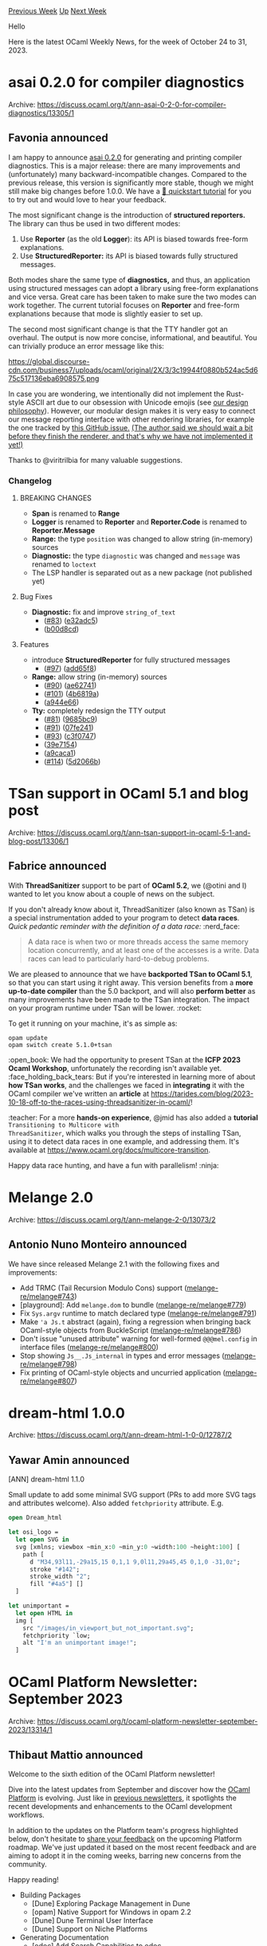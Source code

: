 #+OPTIONS: ^:nil
#+OPTIONS: html-postamble:nil
#+OPTIONS: num:nil
#+OPTIONS: toc:nil
#+OPTIONS: author:nil
#+HTML_HEAD: <style type="text/css">#table-of-contents h2 { display: none } .title { display: none } .authorname { text-align: right }</style>
#+HTML_HEAD: <style type="text/css">.outline-2 {border-top: 1px solid black;}</style>
#+TITLE: OCaml Weekly News
[[https://alan.petitepomme.net/cwn/2023.10.24.html][Previous Week]] [[https://alan.petitepomme.net/cwn/index.html][Up]] [[https://alan.petitepomme.net/cwn/2023.11.07.html][Next Week]]

Hello

Here is the latest OCaml Weekly News, for the week of October 24 to 31, 2023.

#+TOC: headlines 1


* asai 0.2.0 for compiler diagnostics
:PROPERTIES:
:CUSTOM_ID: 1
:END:
Archive: https://discuss.ocaml.org/t/ann-asai-0-2-0-for-compiler-diagnostics/13305/1

** Favonia announced


I am happy to announce [[https://ocaml.org/p/asai/latest/doc/index.html][asai 0.2.0]] for generating and printing
compiler diagnostics. This is a major release: there are many improvements and (unfortunately) many
backward-incompatible changes. Compared to the previous release, this version is significantly more stable, though
we might still make big changes before 1.0.0. We have a [[https://ocaml.org/p/asai/latest/doc/quickstart.html][🔰 quickstart
tutorial]] for you to try out and would love to hear your
feedback.

The most significant change is the introduction of *structured reporters.* The library can thus be used in two
different modes:

1. Use *Reporter* (as the old *Logger*): its API is biased towards free-form explanations.
2. Use *StructuredReporter:* its API is biased towards fully structured messages.

Both modes share the same type of *diagnostics,* and thus, an application using structured messages can adopt a
library using free-form explanations and vice versa. Great care has been taken to make sure the two modes can work
together. The current tutorial focuses on *Reporter* and free-form explanations because that mode is slightly
easier to set up.

The second most significant change is that the TTY handler got an overhaul. The output is now more concise,
informational, and beautiful. You can trivially produce an error message like this:

https://global.discourse-cdn.com/business7/uploads/ocaml/original/2X/3/3c19944f0880b524ac5d675c517136eba6908575.png

In case you are wondering, we intentionally did not implement the Rust-style ASCII art due to our obsession with
Unicode emojis (see [[https://ocaml.org/p/asai/latest/doc/design.html][our design philosophy]]). However, our modular
design makes it is very easy to connect our message reporting interface with other rendering libraries, for example
the one tracked by [[https://github.com/RedPRL/asai/issues/107][this GitHub issue.]] _(The author said we should wait
a bit before they finish the renderer, and that's why we have not implemented it yet!)_

Thanks to @viritrilbia for many valuable suggestions.

*** Changelog

**** BREAKING CHANGES

- *Span* is renamed to *Range*
- *Logger* is renamed to *Reporter* and *Reporter.Code* is renamed to *Reporter.Message*
- *Range:* the type ~position~ was changed to allow string (in-memory) sources
- *Diagnostic:* the type ~diagnostic~ was changed and ~message~ was renamed to ~loctext~
- The LSP handler is separated out as a new package (not published yet)

**** Bug Fixes

- *Diagnostic:* fix and improve ~string_of_text~
  - ([[https://github.com/RedPRL/asai/issues/83][#83]]) ([[https://github.com/RedPRL/asai/commit/e32adc5fbbd8cca6c2c0f633afa2ec1beb716f71][e32adc5]])
  - ([[https://github.com/RedPRL/asai/commit/b00d8cd2eee9e51ea89fed8d0988d20fb7964e00][b00d8cd]])

**** Features

- introduce *StructuredReporter* for fully structured messages
  - ([[https://github.com/RedPRL/asai/issues/97][#97]]) ([[https://github.com/RedPRL/asai/commit/add65f81ddc6a37734d32c4363d7abf45d96aa3c][add65f8]])
- *Range:* allow string (in-memory) sources
  - ([[https://github.com/RedPRL/asai/issues/90][#90]]) ([[https://github.com/RedPRL/asai/commit/ae62741933f6881a1da8f53be45249d347918321][ae62741]])
  - ([[https://github.com/RedPRL/asai/issues/101][#101]]) ([[https://github.com/RedPRL/asai/commit/4b6819a289c514f92f0fbb06bee6ac5bd79a0962][4b6819a]])
  - ([[https://github.com/RedPRL/asai/commit/a944e668ac16532059dff26064712c6300c3b15b][a944e66]])
- *Tty:* completely redesign the TTY output
  - ([[https://github.com/RedPRL/asai/issues/81][#81]]) ([[https://github.com/RedPRL/asai/commit/9685bc92e0cc1fbff152814d9a7a340f14871be5][9685bc9]])
  - ([[https://github.com/RedPRL/asai/issues/91][#91]]) ([[https://github.com/RedPRL/asai/commit/07fe24104404a33ea213c1910671d2fa4d14531c][07fe241]])
  - ([[https://github.com/RedPRL/asai/issues/93][#93]]) ([[https://github.com/RedPRL/asai/commit/c3f07479254ad02823500262118de649666e6128][c3f0747]])
  - ([[https://github.com/RedPRL/asai/commit/39e7154b746b5444bc97a24bdbb26e55a83bd2d8][39e7154]])
  - ([[https://github.com/RedPRL/asai/commit/a9caca1f2e46e982d8fa56a69528df390dc6f1ef][a9caca1]])
  - ([[https://github.com/RedPRL/asai/issues/114][#114]]) ([[https://github.com/RedPRL/asai/commit/5d2066bf530c41e2a920b6258d905cffeeef9229][5d2066b]])
      



* TSan support in OCaml 5.1 and blog post
:PROPERTIES:
:CUSTOM_ID: 2
:END:
Archive: https://discuss.ocaml.org/t/ann-tsan-support-in-ocaml-5-1-and-blog-post/13306/1

** Fabrice announced


With *ThreadSanitizer* support to be part of *OCaml 5.2*, we (@otini and I) wanted to let you know about a
couple of news on the subject.

If you don't already know about it, ThreadSanitizer (also known as TSan) is a special instrumentation added to your
program to detect *data races*.
/Quick pedantic reminder with the definition of a data race:/ :nerd_face:

#+begin_quote
A data race is when two or more threads access the same memory location concurrently, and at least one of the
accesses is a write. Data races can lead to particularly hard-to-debug problems.
#+end_quote

We are pleased to announce that we have *backported TSan to OCaml 5.1*, so that you can start using it right away.
This version benefits from a *more up-to-date compiler* than the 5.0 backport, and will also *perform better* as
many improvements have been made to the TSan integration. The impact on your program runtime under TSan will be
lower. :rocket:

To get it running on your machine, it's as simple as:

#+begin_example
opam update
opam switch create 5.1.0+tsan
#+end_example

:open_book: We had the opportunity to present TSan at the *ICFP 2023 Ocaml Workshop*, unfortunately the recording
isn't available yet. :face_holding_back_tears: But if you're interested in learning more of about *how TSan
works*, and the challenges we faced in *integrating* it with the OCaml compiler we've written an *article* at
[[https://tarides.com/blog/2023-10-18-off-to-the-races-using-threadsanitizer-in-ocaml/][https://tarides.com/blog/2023-10-18-off-to-the-races-using-threadsanitizer-in-ocaml/]]!

:teacher: For a more *hands-on experience*, @jmid has also added a *tutorial* ~Transitioning to Multicore with
ThreadSanitizer~, which walks you through the steps of installing TSan, using it to detect data races in one
example, and addressing them. It's available at
[[https://www.ocaml.org/docs/multicore-transition][https://www.ocaml.org/docs/multicore-transition]].

Happy data race hunting, and have a fun with parallelism! :ninja:
      



* Melange 2.0
:PROPERTIES:
:CUSTOM_ID: 3
:END:
Archive: https://discuss.ocaml.org/t/ann-melange-2-0/13073/2

** Antonio Nuno Monteiro announced


We have since released Melange 2.1 with the following fixes and improvements:

- Add TRMC (Tail Recursion Modulo Cons) support ([[https://github.com/melange-re/melange/pull/743][melange-re/melange#743]])
- [playground]: Add ~melange.dom~ to bundle ([[https://github.com/melange-re/melange/pull/779][melange-re/melange#779]])
- Fix ~Sys.argv~ runtime to match declared type ([[https://github.com/melange-re/melange/pull/791][melange-re/melange#791]])
- Make ~'a Js.t~ abstract (again), fixing a regression when bringing back OCaml-style objects from BuckleScript ([[https://github.com/melange-re/melange/pull/786][melange-re/melange#786]])
- Don't issue "unused attribute" warning for well-formed ~@@@mel.config~ in interface files ([[https://github.com/melange-re/melange/pull/800][melange-re/melange#800]])
- Stop showing ~Js__.Js_internal~ in types and error messages ([[https://github.com/melange-re/melange/pull/798][melange-re/melange#798]])
- Fix printing of OCaml-style objects and uncurried application ([[https://github.com/melange-re/melange/pull/807][melange-re/melange#807]])
      



* dream-html 1.0.0
:PROPERTIES:
:CUSTOM_ID: 4
:END:
Archive: https://discuss.ocaml.org/t/ann-dream-html-1-0-0/12787/2

** Yawar Amin announced


[ANN] dream-html 1.1.0

Small update to add some minimal SVG support (PRs to add more SVG tags and attributes welcome). Also added
~fetchpriority~ attribute. E.g.

#+begin_src ocaml
open Dream_html

let osi_logo =
  let open SVG in
  svg [xmlns; viewbox ~min_x:0 ~min_y:0 ~width:100 ~height:100] [
    path [
      d "M34,93l11,-29a15,15 0,1,1 9,0l11,29a45,45 0,1,0 -31,0z";
      stroke "#142";
      stroke_width "2";
      fill "#4a5"] []
  ]

let unimportant =
  let open HTML in
  img [
    src "/images/in_viewport_but_not_important.svg";
    fetchpriority `low;
    alt "I'm an unimportant image!";
  ]
#+end_src
      



* OCaml Platform Newsletter: September 2023
:PROPERTIES:
:CUSTOM_ID: 5
:END:
Archive: https://discuss.ocaml.org/t/ocaml-platform-newsletter-september-2023/13314/1

** Thibaut Mattio announced


Welcome to the sixth edition of the OCaml Platform newsletter!

Dive into the latest updates from September and discover how the [[https://ocaml.org/docs/platform][OCaml Platform]]
is evolving. Just like in [[https://discuss.ocaml.org/tag/platform-newsletter][previous newsletters]], it spotlights
the recent developments and enhancements to the OCaml development workflows.

In addition to the updates on the Platform team's progress highlighted below, don't hesitate to [[https://discuss.ocaml.org/t/a-roadmap-for-the-ocaml-platform-seeking-your-feedback/12238][share your
feedback]] on the upcoming
Platform roadmap. We've just updated it based on the most recent feedback and are aiming to adopt it in the coming
weeks, barring new concerns from the community.

Happy reading!

- Building Packages
  * [Dune] Exploring Package Management in Dune
  * [opam] Native Support for Windows in opam 2.2
  * [Dune] Dune Terminal User Interface
  * [Dune] Support on Niche Platforms
- Generating Documentation
  * [odoc] Add Search Capabilities to odoc
  * [odoc] Syntax for Images and Assets in odoc
  * [Dune] Generate Dependencies Documentation with Dune
- Editing and Refactoring Code
  * [Merlin] Support for Project-Wide References in Merlin
  * [Merlin] Improving Merlin’s Performance

*** Releases

Here are all the new versions of Platform tools that were released this month:

- [[https://ocaml.org/changelog/2023-09-22-merlin-4.11][Merlin 4.11]]
- [[https://ocaml.org/changelog/2023-09-26-merlin-4.12][Merlin 4.12]]
- [[https://ocaml.org/changelog/2023-09-19-ocamlformat-0.26.1][OCamlFormat 0.26.1]]
- [[https://ocaml.org/changelog/2023-09-27-mdx-2.3.1][MDX 2.3.1]]

For detailed release notes and announcements, explore the [[https://ocaml.org/changelog][OCaml Changelog]].

*** Building Packages

**** *[Dune]* Exploring Package Management in Dune

Contributors: @rgrinberg (Tarides), @Leonidas-from-XIV (Tarides), @gridbugs (Tarides), @kit-ty-kate (Tarides),
@Alizter

The biggest highlight from September is that the work to expose the compiler and libraries from packages installed
by Dune to the rest of the project is now complete! This means that there is now a prototype of Dune package
management that can be used to build projects that depend on (simple) opam packages! This is still an early
prototype that's not ready to be tested outside of the core team, but still a significant milestone: :tada:!

In addition to this, work in September focussed on three areas:
- Increasing coverage of opam features to support more opam packages from the ~opam-repository~. This month, the Dune team added support for new fields, including ~build-env~, ~setenv~, and ~subst~, and they also added support for patching.
- Designing and implementing a string manipulation DSL for Dune configurations. This will allow users to express the same amount of dynamism found in opam filters in Dune package lockfiles, which is necessary for converting opam ~build~ and ~install~ commands into Dune expressions.
- Started working on support for custom opam repositories by making the ~opam-repository~ configurable in ~dune-workspace~. The next step is to experiment on how opam repositories are stored and accessed. One idea is that all opam repositories would be stored in one revision storage that would supply all the data. This has the advantage that incremental updates are small, which work like pulling via Git. The repo doesn't need to be uncompressed, thus less storage and inodes used.

*Activities:*
- Move packages to private context -- [[https://github.com/ocaml/dune/pull/8467][ocaml/dune#8467]]
- Translate ~build-env~ from opam file into lock dir -- [[https://github.com/ocaml/dune/pull/8701][ocaml/dune#8701]]
- Translate ~setenv~ from opam file into Dune lock dir -- [[https://github.com/ocaml/dune/pull/8708][ocaml/dune#8708]]
- Translate ~substs~ field of opam file into build action -- [[https://github.com/ocaml/dune/pull/8669][ocaml/dune#8669]]
- Add patching support to Dune pkg -- [[https://github.com/ocaml/dune/pull/8654][ocaml/dune#8654]]
- Copy files from opam repository to lock dir -- [[https://github.com/ocaml/dune/pull/8648][ocaml/dune#8648]]
- ~dune.lock~ is ignored in ~--release~ -- [[https://github.com/ocaml/dune/pull/8761][ocaml/dune#8761]]
- Opam repositories from ~dune-workspace~ -- [[https://github.com/ocaml/dune/pull/8633][ocaml/dune#8633]]
- Add ~dune pkg outdated~ command for showing outdated packages -- [[https://github.com/ocaml/dune/pull/8773][ocaml/dune#8773]]
- Experimental string list language -- [[https://github.com/ocaml/dune/pull/8596][ocaml/dune#8596]]

**** *[opam]* Native Support for Windows in opam 2.2

Contributors: @rjbou (OCamlPro), @kit-ty-kate (Tarides), @dra27 (Tarides), @AltGr (OCamlPro)

In preparation for the upcoming release of opam 2.2~alpha3, the work has focussed on better handling of path
rewriting for the ~setenv~ and ~build-env~ opam fields.

The [[https://github.com/ocaml/opam/pull/5636][proposed change]] will allow users to specify, in the opam file, the
path separator and format they want for each environment variable in ~setenv~/~build-env~. This ensures the
environment variables are correctly set and usable on Windows.

The PR is in review and not quite ready to be merged, but this is the last issue scoped for opam 2.2~alpha3.

*Activities:*
- Path rewriting for ~setenv:~ and ~build-env:~ - [[https://github.com/ocaml/opam/pull/5636][ocaml/opam#5636]]

**** *[Dune]* Dune Terminal User Interface

Contributors: @Alizter, @rgrinberg (Tarides)

Following the merge of the PR to port Dune TUI to [[https://github.com/let-def/lwd][Nottui]] in August, and the
addition of a few features, @Alizter continued the work on building a full-on Terminal User Interface for Dune with
two pull requests, namely the addition of a [[https://github.com/ocaml/dune/pull/8601][Jobs tab in ~tui~ mode]], and
support for [[https://github.com/ocaml/dune/pull/8619][multiline status lines]].

*Activities:*
- Add Jobs tab in ~tui~ mode -- [[https://github.com/ocaml/dune/pull/8601][ocaml/dune#8601]]
- Multiline status support -- [[https://github.com/ocaml/dune/pull/8619][ocaml/dune#8619]]

**** *[Dune]* Support on Niche Platforms

Contributors: @Alizter

Dune now builds on both [[https://www.haiku-os.org/][Haiku]] and Android (using Termux)! This means it is now possible
to build and install both OCaml and Dune on these platforms, which should pave the way for more native OCaml
development.

For reference, here is a table of Dune's platform support (with ~?~ indicating that further testing is needed):

| Platform         | Support | Watch | TUI | Cache | Sandboxing |
|------------------|---------|-------|-----|-------|------------|
| Linux            | Full    | Yes   | Yes | Yes   | Yes        |
| MacOS            | Full    | Yes   | Yes | Yes   | Yes        |
| Windows (DKML)   | Full    | Yes   | No* | Yes   | Copy only  |
| Windows (MinGW)  | Limited | Yes   | Yes | Yes   | Yes        |
| Windows (Cygwin) | Limited | Yes   | Yes | Yes   | Yes        |
| Linux (Android)  | Limited | Yes   | Yes | ?     | ?          |
| FreeBSD          | Limited | Yes   | Yes | ?     | ?          |
| NetBSD           | Limited | Yes   | Yes | ?     | ?          |
| OpenBSD          | Limited | ?     | ?   | ?     | ?          |
| Haiku            | Limited | Yes   | Yes | ?     | ?          |

If you're working on one of these platforms, don't hesitate to open issues on [[https://github.com/ocaml/dune/issues][Dune's bug
tracker]] if you encounter any problem!

*Activities:*
- Add Haiku support -- [[https://github.com/ocaml/dune/pull/8795][ocaml/dune#8795]]

*** Generating Documentation

**** *[odoc]* Add Search Capabilities to ~odoc~

Contributors: @panglesd (Tarides), @EmileTrotignon (Tarides), @julow (Tarides), @jonludlam (Tarides)

Work continues on adding search capabilities to ~odoc~ in order to improve the documentation browsing experience.

In September, the ~odoc~ team continued reviewing the different pull requests started in August. Peer-reviews
suggested several improvements to to the CLI and the library API.

They also worked on client-side performance improvements by loading the search script only when the user clicks on
the search bar, and they made quite a lot of progress on the UI overall.

*Activities:*
- Support for search in ~odoc~ -- [[https://github.com/ocaml/odoc/pull/972][ocaml/odoc#972]]
- Collect occurrences information -- [[https://github.com/ocaml/odoc/pull/976][ocaml/odoc#976]]

**** *[odoc]* Syntax for Images and Assets in ~odoc~

Contributors: @panglesd (Tarides)

The effort to add support for images and assets to ~odoc~ and bring images to the OCaml.org package documentation
continues!

This month, @panglesd opened a PR with an [[https://github.com/ocaml/odoc/pull/1002][implementation for asset
references]].

The exact syntax for medias went through several designs, in particular whether a media is a block, a nestable
block, or an inline element. At the end of the month, @panglesd created a
[[https://github.com/ocaml/odoc/pull/1005][PR]] that builds on the asset references PR in order to add support for
medias.

For some time, there has been no official convention on how documentation for opam-installed packages should be
built. With the added complexity of having assets, it was a good time to solve this. A [[https://github.com/ocaml/odoc/pull/1011][documentation
PR]] was opened for this. Warm thank you to @dbuenzli for the thourough
review and participating in establishing these conventions!

*Activities:*
- Asset References -- [[https://github.com/ocaml/odoc/pull/1002][ocaml/odoc#1002]]
- Medias in ~odoc~ -- [[https://github.com/ocaml/odoc/pull/1005][ocaml/odoc#1005]]
- Document parent-child convention for installed packages -- [[https://github.com/ocaml/odoc/pull/1011][ocaml/odoc#1011]]

**** *[Dune]* Generate Dependencies Documentation with Dune

Contributors: @jonludlam (Tarides)

Currently, Dune only knows how to build the documentation for the packages in your Dune workspace, meaning that you
can only read the documentation of your dependencies from the [[https://ocaml.org/packages][OCaml.org package site]].
Alternative ~odoc~ drivers, like [[https://erratique.ch/software/odig][~odig~]], build documentation for all the
packages in your switch and have been the recommended solution for users who prefer to read the dependencies'
documentation locally.

In an effort to improve the documentation generation experience with Dune, @jonludlam worked on a new version of
Dune rules to generate the documentation. With these rules, Dune will gain the additional ability to build the
combination of the two: a coherent set of docs that cover both switch-installed libraries and local libraries.

The [[https://github.com/ocaml/dune/pull/8803][PR]] is in review and is set to be merged in the coming weeks.

Future plans for the new rules include better integration with the rest of the platform, improvements in
capabilities to cover the use cases that ~dune build @doc~ covers, integration of source rendering, and integration
of search (once it lands in ~odoc~!).

*Activities:*
- New ~odoc~ rule -- [[https://github.com/ocaml/dune/pull/8803][ocaml/dune#8803]]

*** Editing and Refactoring Code

**** *[Merlin]* Support for Project-Wide References in Merlin

Contributors: @voodoos (Tarides), @trefis (Tarides), @Ekdohibs (OCamlPro), @gasche (INRIA)

In August, the Merlin team opened the PR on the compiler that adds the necessary information in the Shapes to
implement project-wide references.

The [[https://github.com/ocaml/ocaml/pull/12508][PR]] received reviews, so the team worked on taking the feedback into
account while also continuing work on the rest of the stack (build system rules, the indexer and new locate, and
occurrences backends for Merlin).

They also consolidated a release plan and timeline. The plan is to first release an experimental 4.14-based variant
of the compiler in order to gather feedback on this eagerly awaited feature before the end of the year. The current
aim is to provide official project-wide occurrences support in OCaml 5.2.

*Activities:*
- Add support for project-wide occurrences to the compiler -- [[https://github.com/ocaml/ocaml/pull/12508][ocaml/ocaml#12508]]
- Use new compile information in CMT files to build and aggregate indexes -- [[https://github.com/voodoos/ocaml-uideps/pull/5][voodoos/ocaml-uideps#5]]
- Dune orchestrates index generation -- [[https://github.com/voodoos/dune/pull/1][voodoos/dune#1]]
- Use new CMT info to provide buffer occurrences and indexes for project-wide occurrences -- [[https://github.com/voodoos/merlin/pull/7][voodoos/merlin#7]]
- Support project-wide occurrences in ~ocaml-lsp~ -- [[https://github.com/voodoos/ocaml-lsp/pull/1][voodoos/ocaml-lsp#1]]

**** *[Merlin]* Improving Merlin's Performance

Contributed by: @pitag-ha (Tarides), @3Rafal (Tarides), @voodoos (Tarides), @let-def (Tarides)

The Merlin team continues work on improving Merlin performance.

Before diving into specific performance optimisation, they worked on a benchmarking CI to catch performance
regressions and measure improvements. While at it, they've also worked on a fuzzy testing CI to catch behaviour
regressions.

In September, following the Proof of Concept (PoC) of the fuzzy-testing CI (from the work in July), the team
continued their work on addressing the limitations of the current CI implementation that would prevent it from being
merged in Merlin. Specifically, they focussed on finding a solution to store the fuzzy testing results in a way that
wouldn't bloat the Merlin repository. The current approach is to store the data in a separate Git repository and
pull it when running the fuzzy-testing CI. They've created a GitHub action workflow that implements this behaviour.

Next, the plan is to complete the work on the Merlin CI before gradually shifting focus to performance
optimisations.

*Activities:*
- PoC for the Behavior CI – [[https://github.com/ocaml/merlin/pull/1657][ocaml/merlin#1657]]
      



* How-To: Buck 2 and OCaml - Build system
:PROPERTIES:
:CUSTOM_ID: 6
:END:
Archive: https://discuss.ocaml.org/t/how-to-buck-2-and-ocaml-build-system/13334/1

** Roland Csaszar announced


I've just made a repo containing examples on how to use [[https://buck2.build/][Buck 2]] with OCaml using the
[[https://github.com/facebook/ocaml-scripts][ocaml-scripts]]:

[[https://github.com/Release-Candidate/OCaml-Buck-2-Examples][OCaml-Buck-2-Examples - GitHub]]
The example projects do also contain Dune files, so you can compare them.

All questions, suggestions and corrections are welcome, also for Meta's OCaml scrips.

Why Buck 2 and not Bazel?

First: I have never tried Bazel (or the OCaml support), so I cannot say anything about it.
I've chosen Buck 2 because OCaml support is included by Facebook itself, the
[[https://github.com/facebook/buck2/tree/main/prelude][Prelude]] contains all language rules of Buck 2, there are no
"build in" and "external" languages as with Bazel. Buck 2 is written in Rust (which I use, so no extra tooling
needed to build it), Bazel in Java. And Bazel is by Google.

But I would just look at the support of each for the languages you want to/need to/must use.
      

** Henry Till said


Very cool.

Evidently, a couple of the creators of Buck2 gave a talk about this subject at ICFP this year.

https://icfp23.sigplan.org/details/ocaml-2023-papers/1/Buck2-for-OCaml-Users-Developers

The slide deck for the talk is available ~~there~~
[[https://ndmitchell.com/downloads/slides-buck2_for_ocaml_users_and_developers-09_sep_2023.pdf][here]].

Hopefully we'll see a video of the presentation on YouTube soon as well. :crossed_fingers:
      

** Roland Csaszar said


Yes, this is a good idea.
The official OCaml examples (which do not use Opam packages/the ocaml-scripts) which this talk is about are located
in the Buck 2 repository, in the examples subdirectory [[https://github.com/facebook/buck2/tree/main/examples/with_prelude/ocaml][OCaml
examples]].

Btw. Neil Mitchell is the person behind
[[https://github.com/ndmitchell/shake][Shake]] and the [[https://www.microsoft.com/en-us/research/uploads/prod/2018/03/build-systems.pdf][Build Systems a la
Carte]] paper.
      



* First release of ortac-core, ortac-runtime and ortac-qcheck-stm
:PROPERTIES:
:CUSTOM_ID: 7
:END:
Archive: https://discuss.ocaml.org/t/ann-first-release-of-ortac-core-ortac-runtime-and-ortac-qcheck-stm/13335/1

** Nicolas Osborne announced


We are very happy to announce the initial release of ~ortac-core~, ortac-runtime~ and ~ortac-qcheck-stm~.

Ortac is a runtime assertion checking tool for OCaml based on Gospel specification language.

~ortac-core~ package exposes a library to translate a subset of Gospel specification language into OCaml terms. It
also provides the ~ortac~ command-line tool. You will need to have one of Ortac plugins installed to use the ~ortac~
command-line tool.

~ortac-runtime~ provides runtime environment that the translated terms depend on. In particular, it provides an
implementation of the executable subset of the Gospel standard library.

~ortac-qcheck-stm~ provides a plugin for Ortac. It generates QCheck-STM tests for a module specified with Gospel.
QCheck-STM is a model-based testing framework and Ortac/QCheck-STM relies on the Gospel models you gave in the
specifications to build the QCheck-STM tests. See the
[[https://ocaml-gospel.github.io/ortac/ortac-qcheck-stm/index.html][documentation]] for more details on how to write
the specifications and how to uses the tool to test your libraries.
      



* opam-publish 2.3.0
:PROPERTIES:
:CUSTOM_ID: 8
:END:
Archive: https://discuss.ocaml.org/t/ann-opam-publish-2-3-0/13337/1

** Kate announced


Hi everyone,

We’re pleased to announce the release of opam-publish 2.3.0.

This release, apart from a couple of light improvements, mainly consists of the following new option:
- You can now use opam-publish with the ~--no-confirmation~ argument for use in automated pipeline. Use this option with extreme caution if you do use it.

The full changelog is available [[https://github.com/ocaml-opam/opam-publish/releases/tag/2.3.0][here]].

Enjoy,
The opam team.
      



* Old CWN
:PROPERTIES:
:UNNUMBERED: t
:END:

If you happen to miss a CWN, you can [[mailto:alan.schmitt@polytechnique.org][send me a message]] and I'll mail it to you, or go take a look at [[https://alan.petitepomme.net/cwn/][the archive]] or the [[https://alan.petitepomme.net/cwn/cwn.rss][RSS feed of the archives]].

If you also wish to receive it every week by mail, you may subscribe to the [[https://sympa.inria.fr/sympa/info/caml-list][caml-list]].

#+BEGIN_authorname
[[https://alan.petitepomme.net/][Alan Schmitt]]
#+END_authorname
